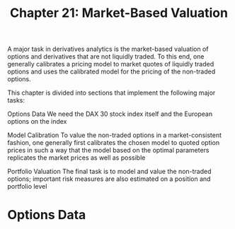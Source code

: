 #+TITLE: Chapter 21: Market-Based Valuation

A major task in derivatives analytics is the market-based valuation of options and derivatives that are not liquidly traded. To this end, one generally calibrates a pricing model to market quotes of liquidly traded options and uses the calibrated model for the pricing of the non-traded options.

This chapter is divided into sections that implement the following major tasks:

Options Data
  We need the DAX 30 stock index itself and the European options on the index

Model Calibration
  To value the non-traded options in a market-consistent fashion, one generally first
  calibrates the chosen model to quoted option prices in such a way that the model based on the
  optimal parameters replicates the market prices as well as possible

Portfolio Valuation
  The final task is to model and value the non-traded options; important risk measures are also
  estimated on a position and portfolio level

* Options Data
